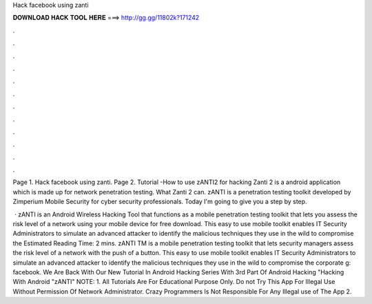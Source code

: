 Hack facebook using zanti



𝐃𝐎𝐖𝐍𝐋𝐎𝐀𝐃 𝐇𝐀𝐂𝐊 𝐓𝐎𝐎𝐋 𝐇𝐄𝐑𝐄 ===> http://gg.gg/11802k?171242



.



.



.



.



.



.



.



.



.



.



.



.

Page 1. Hack facebook using zanti. Page 2. Tutorial -How to use zANTI2 for hacking Zanti 2 is a android application which is made up for network penetration testing. What Zanti 2 can. zANTI is a penetration testing toolkit developed by Zimperium Mobile Security for cyber security professionals. Today I'm going to give you a step by step.

 · zANTI is an Android Wireless Hacking Tool that functions as a mobile penetration testing toolkit that lets you assess the risk level of a network using your mobile device for free download. This easy to use mobile toolkit enables IT Security Administrators to simulate an advanced attacker to identify the malicious techniques they use in the wild to compromise the Estimated Reading Time: 2 mins. zANTI TM is a mobile penetration testing toolkit that lets security managers assess the risk level of a network with the push of a button. This easy to use mobile toolkit enables IT Security Administrators to simulate an advanced attacker to identify the malicious techniques they use in the wild to compromise the corporate g: facebook. We Are Back With Our New Tutorial In Android Hacking Series With 3rd Part Of Android Hacking "Hacking With Android "zANTI" NOTE: 1. All Tutorials Are For Educational Purpose Only. Do not Try This App For Illegal Use Without Permission Of Network Administrator. Crazy Programmers Is Not Responsible For Any Illegal use of The App 2.
